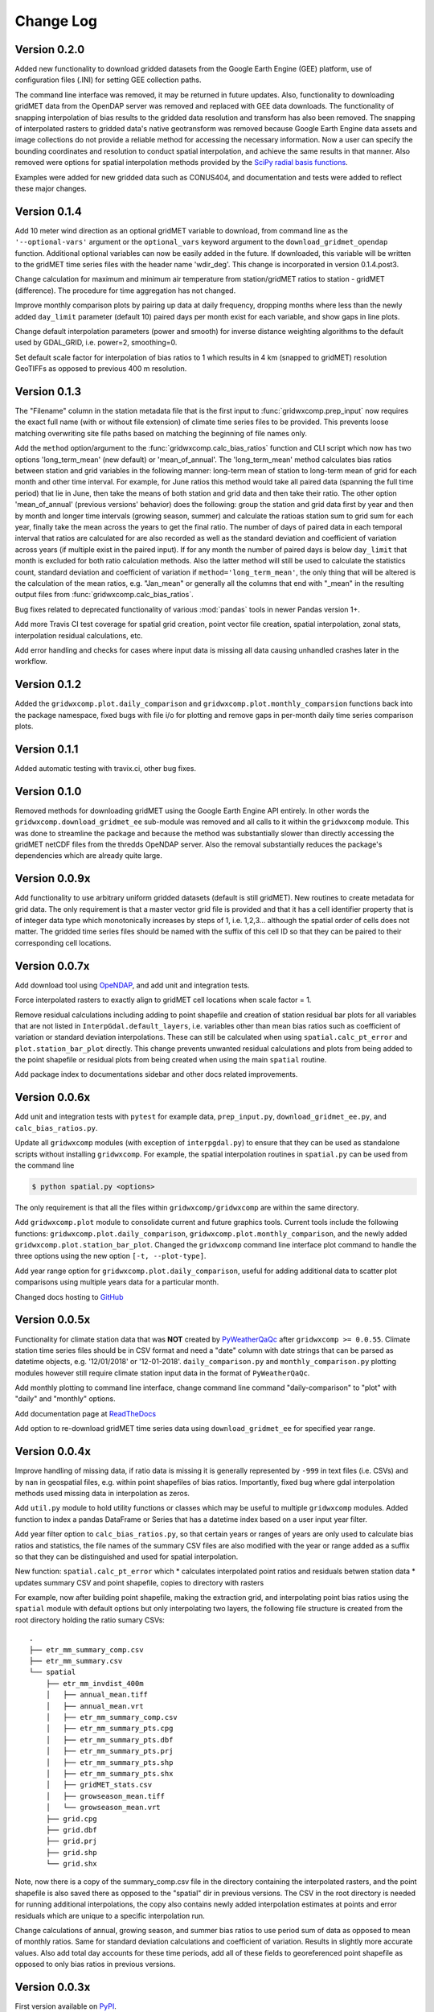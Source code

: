 Change Log
**********

Version 0.2.0
=============

Added new functionality to download gridded datasets from the Google Earth Engine (GEE) platform, use of configuration files (.INI) for setting GEE collection paths. 

The command line interface was removed, it may be returned in future updates. Also, functionality to downloading gridMET data from the OpenDAP server was removed and replaced with GEE data downloads. The functionality of snapping interpolation of bias results to the gridded data resolution and transform has also been removed. The snapping of interpolated rasters to gridded data's native geotransform was removed because Google Earth Engine data assets and image collections do not provide a reliable method for accessing the necessary information. Now a user can specify the bounding coordinates and resolution to conduct spatial interpolation, and achieve the same results in that manner. Also removed were options for spatial interpolation methods provided by the `SciPy radial basis functions <https://docs.scipy.org/doc/scipy/reference/generated/scipy.interpolate.Rbf.html>`_. 

Examples were added for new gridded data such as CONUS404, and documentation and tests were added to reflect these major changes.


Version 0.1.4
=============

Add 10 meter wind direction as an optional gridMET variable to download, from command line as the ``'--optional-vars'`` argument or the ``optional_vars`` keyword argument to the ``download_gridmet_opendap`` function. Additional optional variables can now be easily added in the future. If downloaded, this variable will be written to the gridMET time series files with the header name 'wdir_deg'. This change is incorporated in version 0.1.4.post3.

Change calculation for maximum and minimum air temperature from station/gridMET ratios to station - gridMET (difference). The procedure for time aggregation has not changed.  

Improve monthly comparison plots by pairing up data at daily frequency, dropping months where less than the newly added ``day_limit`` parameter (default 10) paired days per month exist for each variable, and show gaps in line plots. 

Change default interpolation parameters (power and smooth) for inverse distance weighting algorithms to the default used by GDAL_GRID, i.e. power=2, smoothing=0.

Set default scale factor for interpolation of bias ratios to 1 which results in 4 km (snapped to gridMET) resolution GeoTIFFs as opposed to previous 400 m resolution.  

Version 0.1.3
=============

The "Filename" column in the station metadata file that is the first input to :func:`gridwxcomp.prep_input` now requires the exact full name (with or without file extension) of climate time series files to be provided. This prevents loose matching overwriting site file paths based on matching the beginning of file names only. 

Add the ``method`` option/argument to the :func:`gridwxcomp.calc_bias_ratios` function and CLI script which now has two options 'long_term_mean' (new default) or 'mean_of_annual'. The 'long_term_mean' method calculates bias ratios between station and grid variables in the following manner: long-term mean of station to long-term mean of grid for each month and other time interval. For example, for June ratios this method would take all paired data (spanning the full time period) that lie in June, then take the means of both station and grid data and then take their ratio. The other option 'mean_of_annual' (previous versions' behavior) does the following: group the station and grid data first by year and then by month and longer time intervals (growing season, summer) and calculate the ratioas station sum to grid sum for each year, finally take the mean across the years to get the final ratio. The number of days of paired data in each temporal interval that ratios are calculated for are also recorded as well as the standard deviation and coefficient of variation across years (if multiple exist in the paired input). If for any month the number of paired days is below ``day_limit`` that month is excluded for both ratio calculation methods. Also the latter method will still be used to calculate the statistics count, standard deviation and coefficient of variation if ``method='long_term_mean'``, the only thing that will be altered is the calculation of the mean ratios, e.g. "Jan_mean" or generally all the columns that end with "_mean" in the resulting output files from :func:`gridwxcomp.calc_bias_ratios`.

Bug fixes related to deprecated functionality of various :mod:`pandas` tools in newer Pandas version 1+.

Add more Travis CI test coverage for spatial grid creation, point vector file creation, spatial interpolation, zonal stats, interpolation residual calculations, etc. 

Add error handling and checks for cases where input data is missing all data causing unhandled crashes later in the workflow. 

Version 0.1.2
=============

Added the ``gridwxcomp.plot.daily_comparison`` and ``gridwxcomp.plot.monthly_comparsion`` functions back into the package namespace, fixed bugs with file i/o for plotting and remove gaps in per-month daily time series comparison plots.

Version 0.1.1
=============

Added automatic testing with travix.ci, other bug fixes.

Version 0.1.0
=============

Removed methods for downloading gridMET using the Google Earth Engine API entirely. In other words the ``gridwxcomp.download_gridmet_ee`` sub-module was removed and all calls to it within the ``gridwxcomp`` module. This was done to streamline the package and because the method was substantially slower than directly accessing the gridMET netCDF files from the thredds OpeNDAP server. Also the removal substantially reduces the package's dependencies which are already quite large.

Version 0.0.9x
==============

Add functionality to use arbitrary uniform gridded datasets (default is still gridMET). New routines to create metadata for grid data. The only requirement is that a master vector grid file is provided and that it has a cell identifier property that is of integer data type which monotonically increases by steps of 1, i.e. 1,2,3... although the spatial order of cells does not matter. The gridded time series files should be named with the suffix of this cell ID so that they can be paired to their corresponding cell locations. 

Version 0.0.7x
==============

Add download tool using `OpeNDAP <https://www.opendap.org>`_, and add unit and integration tests.

Force interpolated rasters to exactly align to gridMET cell locations when scale factor = 1.

Remove residual calculations including adding to point shapefile and creation of station residual bar plots for all variables that are not listed in ``InterpGdal.default_layers``, i.e. variables other than mean bias ratios such as coefficient of variation or standard deviation interpolations. These can still be calculated when using ``spatial.calc_pt_error`` and ``plot.station_bar_plot`` directly. This change prevents unwanted residual calculations and plots from being added to the point shapefile or residual plots from being created when using the main ``spatial`` routine.

Add package index to documentations sidebar and other docs related improvements.

Version 0.0.6x
==============

Add unit and integration tests with ``pytest`` for example data, ``prep_input.py``, ``download_gridmet_ee.py``, and ``calc_bias_ratios.py``.

Update all ``gridwxcomp`` modules (with exception of ``interpgdal.py``) to ensure that they can be used as standalone scripts without installing ``gridwxcomp``. For example, the spatial interpolation routines in ``spatial.py`` can be used from the command line

.. code-block:: sh

    $ python spatial.py <options>

The only requirement is that all the files within ``gridwxcomp/gridwxcomp`` are within the same directory. 

Add ``gridwxcomp.plot`` module to consolidate current and future graphics tools. Current tools include the following functions: ``gridwxcomp.plot.daily_comparison``, ``gridwxcomp.plot.monthly_comparison``, and the newly added ``gridwxcomp.plot.station_bar_plot``. Changed the ``gridwxcomp`` command line interface plot command to handle the three options using the new option ``[-t, --plot-type]``. 

Add year range option for ``gridwxcomp.plot.daily_comparison``, useful for adding additional data to scatter plot comparisons using multiple years data for a particular month. 

Changed docs hosting to `GitHub <https://wswup.github.io/gridwxcomp/>`_

Version 0.0.5x
==============

Functionality for climate station data that was **NOT** created by `PyWeatherQaQc <https://github.com/WSWUP/pyWeatherQAQC>`_ after ``gridwxcomp >= 0.0.55``. Climate station time series files should be in CSV format and need a "date" column with date strings that can be parsed as datetime objects, e.g. '12/01/2018' or '12-01-2018'. ``daily_comparison.py`` and ``monthly_comparison.py`` plotting modules however still require climate station input data in the format of ``PyWeatherQaQc``. 

Add monthly plotting to command line interface, change command line command "daily-comparison" to
"plot" with "daily" and "monthly" options. 

Add documentation page at `ReadTheDocs <http://gridwxcomp.readthedocs.io/>`_

Add option to re-download gridMET time series data using ``download_gridmet_ee`` for specified year range.

Version 0.0.4x
==============

Improve handling of missing data, if ratio data is missing it is generally represented by ``-999`` in text files (i.e. CSVs) and by ``nan`` in geospatial files, e.g. within point shapefiles of bias ratios. Importantly, fixed bug where gdal interpolation methods used missing data in interpolation as zeros.

Add ``util.py`` module to hold utility functions or classes which may be useful to multiple ``gridwxcomp`` modules. Added function to index a pandas DataFrame or Series that has a datetime index based on a user input year filter.

Add year filter option to ``calc_bias_ratios.py``, so that certain years or ranges of years are only used to calculate bias ratios and statistics, the file names of the summary CSV files are also modified with the year or range added as a suffix so that they can be distinguished and used for spatial interpolation. 

New function: ``spatial.calc_pt_error`` which
* calculates interpolated point ratios and residuals betwen station data
* updates summary CSV and point shapefile, copies to directory with rasters

For example, now after building point shapefile, making the extraction grid, and interpolating point bias ratios using the ``spatial`` module with default options but only interpolating two layers, the following file structure is created from the root directory holding the ratio sumary CSVs::

    .
    ├── etr_mm_summary_comp.csv
    ├── etr_mm_summary.csv
    └── spatial
        ├── etr_mm_invdist_400m
        │   ├── annual_mean.tiff
        │   ├── annual_mean.vrt
        │   ├── etr_mm_summary_comp.csv
        │   ├── etr_mm_summary_pts.cpg
        │   ├── etr_mm_summary_pts.dbf
        │   ├── etr_mm_summary_pts.prj
        │   ├── etr_mm_summary_pts.shp
        │   ├── etr_mm_summary_pts.shx
        │   ├── gridMET_stats.csv
        │   ├── growseason_mean.tiff
        │   └── growseason_mean.vrt
        ├── grid.cpg
        ├── grid.dbf
        ├── grid.prj
        ├── grid.shp
        └── grid.shx

Note, now there is a copy of the summary_comp.csv file in the directory containing the interpolated rasters, and the point shapefile is also saved there as opposed to the "spatial" dir in previous versions. The CSV in the root directory is needed for running additional interpolations, the copy also contains newly added interpolation estimates at points and error residuals which are unique to a specific interpolation run.

Change calculations of annual, growing season, and summer bias ratios to use period sum of data as opposed to mean of monthly ratios. Same for standard deviation calculations and coefficient of variation. Results in slightly more accurate values. Also add total day accounts for these time periods, add all of these fields to georeferenced point shapefile as opposed to only bias ratios in previous versions.

Version 0.0.3x
==============

First version available on `PyPI <https://pypi.org/project/gridwxcomp/>`_.

Add class ``gridwxcomp.interpgdal.InterpGdal`` for interpolation methods provided by the `gdal_grid <https://www.gdal.org/gdal_grid.html>`_ command, the most useful being inverse distance weighting to a power and inverse distance weighting to a power with n nearest neighbors. The ``InterpGdal`` object can be used on its own within Python to efficiently produce interpolated rasters of arbitrary variables from point data that is calculated by ``gridwxcomp.calc_bias_ratios``, it is also used in the main spatial interpolation workflow, e.g. the command line usage of ``gridwxcomp.spatial``, by providing additional interpolation routines in addition to the radial basis functions. Instance attributes allow for managing metadata of different interpolation outcomes such as parameter values and paths to output files.  

Added calculation of standard deviation and coefficient of variation for bias ratios to the ``gridwxcomp.calc_bias_ratios`` function.

Update file structure format for spatial interpolation and calculation of zonal statistics to gridMET cells. In previous versions a CSV file containing zonal statistics for gridMET cells was created based on the interpolation method, gridMET variable name, and interpolated raster resolution, e.g.::

        'etr_mm_gridmet_summary_linear_400m.csv'

which was saved to the output directory of ``calc_bias_ratios``, i.e. where the CSV file containing station point ratios and other statistics exists. This was problematic for tracking results created by multiple interpolation parameters such as changing the power parameter of the inverse distance weighting algorithm. So the new structure is saving a file named 'gridMET_stats.csv' to the output directory where interpolated rasters are saved for any interpolation routine, which can now be modified when conducting any interpolation. The columns in the CSV are updatedwhen layers are interpolated and zonal stats are extracted with the same out directory specified. 


Version 0.0.2x
==============

Add more robust and intuitive command line interface ``gridwxcomp`` which interfaces with all major workflows of the module as opposed to needing to access multiple submodules of ``gridwxcomp``, e.g. ``gridwxcomp.prep_input``. Also add changelog. Example use of new CLI

.. code-block:: bash

    $ gridwxcomp prep-input <station_metadata_file>

old method (still possible if ``prep_input.py`` in working directory),

.. code-block:: bash

    $ python prep-input.py -i <station_metadata_file>

Added dependencies:

* `click >= 7.0 <https://click.palletsprojects.com/en/7.x/>`_

Version 0.0.1x
==============

First numbered version. Many changes occured for initial development under this version which were not released or registered to PyPI. Main workflow has beed tested on Linux and Windows including: 

* pairing climate stations with gridMET cells
* calculation of bias correction ratios of climatic variables 
* created georeferenced point shapefiles, fishnet grid 
* perform 2-D interpolation of bias ratio surface with multiple options
* exctract zonal statistics to gridMET cells of bias ratio surface
* produce interactive plots comparing time series of station and gridMET data

Package not yet hosted on PyPI however it is packaged and can be installed to the Python and system env PATHs with 

.. code-block:: bash

    $ pip install --editable .

